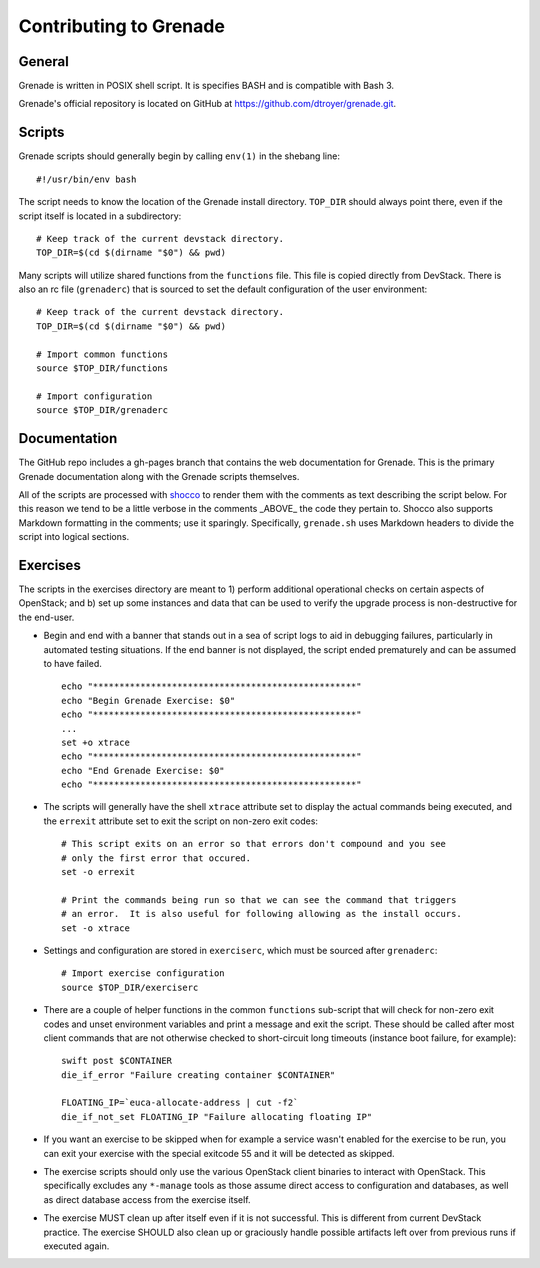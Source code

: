 Contributing to Grenade
=======================


General
-------

Grenade is written in POSIX shell script. It is specifies BASH and is
compatible with Bash 3.

Grenade's official repository is located on GitHub at
https://github.com/dtroyer/grenade.git.



Scripts
-------

Grenade scripts should generally begin by calling ``env(1)`` in the shebang line::

    #!/usr/bin/env bash

The script needs to know the location of the Grenade install directory.
``TOP_DIR`` should always point there, even if the script itself is located in
a subdirectory::

    # Keep track of the current devstack directory.
    TOP_DIR=$(cd $(dirname "$0") && pwd)

Many scripts will utilize shared functions from the ``functions`` file.  This
file is copied directly from DevStack.  There is also an rc file (``grenaderc``)
that is sourced to set the default configuration of the user environment::

    # Keep track of the current devstack directory.
    TOP_DIR=$(cd $(dirname "$0") && pwd)

    # Import common functions
    source $TOP_DIR/functions

    # Import configuration
    source $TOP_DIR/grenaderc


Documentation
-------------

The GitHub repo includes a gh-pages branch that contains the web documentation
for Grenade. This is the primary Grenade documentation along with the
Grenade scripts themselves.

All of the scripts are processed with shocco_ to render them with the comments
as text describing the script below.  For this reason we tend to be a little
verbose in the comments _ABOVE_ the code they pertain to.  Shocco also supports
Markdown formatting in the comments; use it sparingly.  Specifically, ``grenade.sh``
uses Markdown headers to divide the script into logical sections.

.. _shocco: http://rtomayko.github.com/shocco/


Exercises
---------

The scripts in the exercises directory are meant to 1) perform additional
operational checks on certain aspects of OpenStack; and b) set up some instances
and data that can be used to verify the upgrade process is non-destructive
for the end-user.

* Begin and end with a banner that stands out in a sea of script logs to aid
  in debugging failures, particularly in automated testing situations.  If the
  end banner is not displayed, the script ended prematurely and can be assumed
  to have failed.

  ::

    echo "**************************************************"
    echo "Begin Grenade Exercise: $0"
    echo "**************************************************"
    ...
    set +o xtrace
    echo "**************************************************"
    echo "End Grenade Exercise: $0"
    echo "**************************************************"

* The scripts will generally have the shell ``xtrace`` attribute set to display
  the actual commands being executed, and the ``errexit`` attribute set to exit
  the script on non-zero exit codes::

    # This script exits on an error so that errors don't compound and you see
    # only the first error that occured.
    set -o errexit

    # Print the commands being run so that we can see the command that triggers
    # an error.  It is also useful for following allowing as the install occurs.
    set -o xtrace

* Settings and configuration are stored in ``exerciserc``, which must be
  sourced after ``grenaderc``::

    # Import exercise configuration
    source $TOP_DIR/exerciserc

* There are a couple of helper functions in the common ``functions`` sub-script
  that will check for non-zero exit codes and unset environment variables and
  print a message and exit the script.  These should be called after most client
  commands that are not otherwise checked to short-circuit long timeouts
  (instance boot failure, for example)::

    swift post $CONTAINER
    die_if_error "Failure creating container $CONTAINER"

    FLOATING_IP=`euca-allocate-address | cut -f2`
    die_if_not_set FLOATING_IP "Failure allocating floating IP"

* If you want an exercise to be skipped when for example a service wasn't
  enabled for the exercise to be run, you can exit your exercise with the
  special exitcode 55 and it will be detected as skipped.

* The exercise scripts should only use the various OpenStack client binaries to
  interact with OpenStack.  This specifically excludes any ``*-manage`` tools
  as those assume direct access to configuration and databases, as well as direct
  database access from the exercise itself.

* The exercise MUST clean up after itself even if it is not successful.  This is
  different from current DevStack practice.  The exercise SHOULD also clean up
  or graciously handle possible artifacts left over from previous runs if executed
  again.

